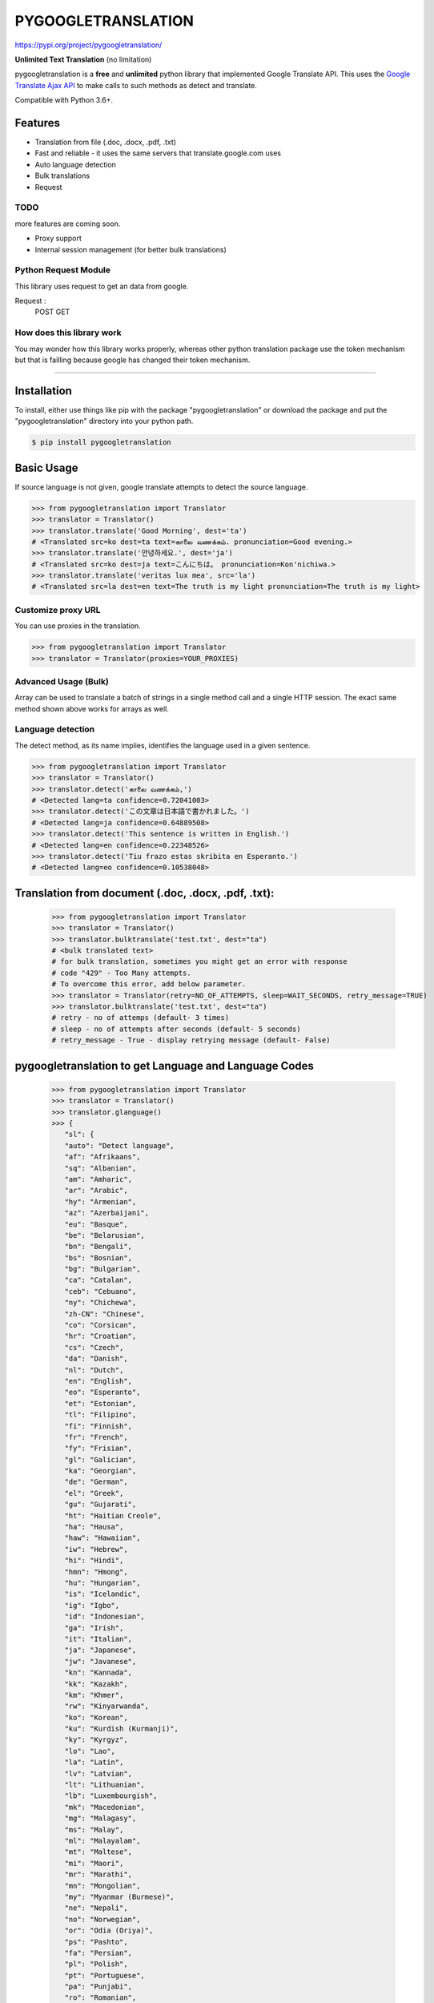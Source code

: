 PYGOOGLETRANSLATION
===================

https://pypi.org/project/pygoogletranslation/

|GitHub license| |travis status| |Documentation Status| |PyPI version|
|Coverage Status| |Code Climate|

**Unlimited Text Translation** (no limitation)

pygoogletranslation is a **free** and **unlimited** python library that
implemented Google Translate API. This uses the `Google Translate Ajax
API <https://translate.google.com>`__ to make calls to such methods as
detect and translate.

Compatible with Python 3.6+.


Features
--------

-  Translation from file (.doc, .docx, .pdf, .txt)
-  Fast and reliable - it uses the same servers that
   translate.google.com uses
-  Auto language detection
-  Bulk translations
-  Request

TODO
~~~~

more features are coming soon.

-  Proxy support
-  Internal session management (for better bulk translations)

Python Request Module
~~~~~~~~~~~~~~

This library uses request to get an data from google.

Request :
   POST
   GET
   


How does this library work
~~~~~~~~~~~~~~~~~~~~~~~~~~

You may wonder how this library works properly, whereas other
python translation package use the token mechanism but that is
failling because google has changed their token mechanism.

--------------

Installation
------------

To install, either use things like pip with the package "pygoogletranslation"
or download the package and put the "pygoogletranslation" directory into your
python path.

.. code:: bash

    $ pip install pygoogletranslation

Basic Usage
-----------

If source language is not given, google translate attempts to detect the
source language.


.. code:: python

    >>> from pygoogletranslation import Translator
    >>> translator = Translator()
    >>> translator.translate('Good Morning', dest='ta')
    # <Translated src=ko dest=ta text=காலை வணக்கம். pronunciation=Good evening.>
    >>> translator.translate('안녕하세요.', dest='ja')
    # <Translated src=ko dest=ja text=こんにちは。 pronunciation=Kon'nichiwa.>
    >>> translator.translate('veritas lux mea', src='la')
    # <Translated src=la dest=en text=The truth is my light pronunciation=The truth is my light>

Customize proxy URL
~~~~~~~~~~~~~~~~~~~~~

You can use proxies in the translation.

.. code:: python

    >>> from pygoogletranslation import Translator
    >>> translator = Translator(proxies=YOUR_PROXIES)

Advanced Usage (Bulk)
~~~~~~~~~~~~~~~~~~~~~

Array can be used to translate a batch of strings in a single method
call and a single HTTP session. The exact same method shown above works
for arrays as well.

.. code:: python
    >>> from pygoogletranslation import Translator
    >>> translator = Translator()
    >>> t = (translator.translate(["Good ' Morning", "India"], dest="ta"))
    >>> for _t in t:
    >>>     print(_t.text)
    # காலை வணக்கம்
    # இந்தியா
    

Language detection
~~~~~~~~~~~~~~~~~~

The detect method, as its name implies, identifies the language used in
a given sentence.

.. code:: python

    >>> from pygoogletranslation import Translator
    >>> translator = Translator()
    >>> translator.detect('காலை வணக்கம்,')
    # <Detected lang=ta confidence=0.72041003>
    >>> translator.detect('この文章は日本語で書かれました。')
    # <Detected lang=ja confidence=0.64889508>
    >>> translator.detect('This sentence is written in English.')
    # <Detected lang=en confidence=0.22348526>
    >>> translator.detect('Tiu frazo estas skribita en Esperanto.')
    # <Detected lang=eo confidence=0.10538048>
    
Translation from document (.doc, .docx, .pdf, .txt):
---------------------------------------------
    >>> from pygoogletranslation import Translator
    >>> translator = Translator()
    >>> translator.bulktranslate('test.txt', dest="ta")
    # <bulk translated text>
    # for bulk translation, sometimes you might get an error with response
    # code "429" - Too Many attempts.
    # To overcome this error, add below parameter.
    >>> translator = Translator(retry=NO_OF_ATTEMPTS, sleep=WAIT_SECONDS, retry_message=TRUE)
    >>> translator.bulktranslate('test.txt', dest="ta")
    # retry - no of attemps (default- 3 times)
    # sleep - no of attempts after seconds (default- 5 seconds)
    # retry_message - True - display retrying message (default- False)


pygoogletranslation to get Language and Language Codes
-------------------------------------------------------
               >>> from pygoogletranslation import Translator
               >>> translator = Translator()
               >>> translator.glanguage()
               >>> {
                  "sl": {
                  "auto": "Detect language",
                  "af": "Afrikaans",
                  "sq": "Albanian",
                  "am": "Amharic",
                  "ar": "Arabic",
                  "hy": "Armenian",
                  "az": "Azerbaijani",
                  "eu": "Basque",
                  "be": "Belarusian",
                  "bn": "Bengali",
                  "bs": "Bosnian",
                  "bg": "Bulgarian",
                  "ca": "Catalan",
                  "ceb": "Cebuano",
                  "ny": "Chichewa",
                  "zh-CN": "Chinese",
                  "co": "Corsican",
                  "hr": "Croatian",
                  "cs": "Czech",
                  "da": "Danish",
                  "nl": "Dutch",
                  "en": "English",
                  "eo": "Esperanto",
                  "et": "Estonian",
                  "tl": "Filipino",
                  "fi": "Finnish",
                  "fr": "French",
                  "fy": "Frisian",
                  "gl": "Galician",
                  "ka": "Georgian",
                  "de": "German",
                  "el": "Greek",
                  "gu": "Gujarati",
                  "ht": "Haitian Creole",
                  "ha": "Hausa",
                  "haw": "Hawaiian",
                  "iw": "Hebrew",
                  "hi": "Hindi",
                  "hmn": "Hmong",
                  "hu": "Hungarian",
                  "is": "Icelandic",
                  "ig": "Igbo",
                  "id": "Indonesian",
                  "ga": "Irish",
                  "it": "Italian",
                  "ja": "Japanese",
                  "jw": "Javanese",
                  "kn": "Kannada",
                  "kk": "Kazakh",
                  "km": "Khmer",
                  "rw": "Kinyarwanda",
                  "ko": "Korean",
                  "ku": "Kurdish (Kurmanji)",
                  "ky": "Kyrgyz",
                  "lo": "Lao",
                  "la": "Latin",
                  "lv": "Latvian",
                  "lt": "Lithuanian",
                  "lb": "Luxembourgish",
                  "mk": "Macedonian",
                  "mg": "Malagasy",
                  "ms": "Malay",
                  "ml": "Malayalam",
                  "mt": "Maltese",
                  "mi": "Maori",
                  "mr": "Marathi",
                  "mn": "Mongolian",
                  "my": "Myanmar (Burmese)",
                  "ne": "Nepali",
                  "no": "Norwegian",
                  "or": "Odia (Oriya)",
                  "ps": "Pashto",
                  "fa": "Persian",
                  "pl": "Polish",
                  "pt": "Portuguese",
                  "pa": "Punjabi",
                  "ro": "Romanian",
                  "ru": "Russian",
                  "sm": "Samoan",
                  "gd": "Scots Gaelic",
                  "sr": "Serbian",
                  "st": "Sesotho",
                  "sn": "Shona",
                  "sd": "Sindhi",
                  "si": "Sinhala",
                  "sk": "Slovak",
                  "sl": "Slovenian",
                  "so": "Somali",
                  "es": "Spanish",
                  "su": "Sundanese",
                  "sw": "Swahili",
                  "sv": "Swedish",
                  "tg": "Tajik",
                  "ta": "Tamil",
                  "tt": "Tatar",
                  "te": "Telugu",
                  "th": "Thai",
                  "tr": "Turkish",
                  "tk": "Turkmen",
                  "uk": "Ukrainian",
                  "ur": "Urdu",
                  "ug": "Uyghur",
                  "uz": "Uzbek",
                  "vi": "Vietnamese",
                  "cy": "Welsh",
                  "xh": "Xhosa",
                  "yi": "Yiddish",
                  "yo": "Yoruba",
                  "zu": "Zulu"
                  },
                  "tl": {
                  "af": "Afrikaans",
                  "sq": "Albanian",
                  "am": "Amharic",
                  "ar": "Arabic",
                  "hy": "Armenian",
                  "az": "Azerbaijani",
                  "eu": "Basque",
                  "be": "Belarusian",
                  "bn": "Bengali",
                  "bs": "Bosnian",
                  "bg": "Bulgarian",
                  "ca": "Catalan",
                  "ceb": "Cebuano",
                  "ny": "Chichewa",
                  "zh-CN": "Chinese (Simplified)",
                  "zh-TW": "Chinese (Traditional)",
                  "co": "Corsican",
                  "hr": "Croatian",
                  "cs": "Czech",
                  "da": "Danish",
                  "nl": "Dutch",
                  "en": "English",
                  "eo": "Esperanto",
                  "et": "Estonian",
                  "tl": "Filipino",
                  "fi": "Finnish",
                  "fr": "French",
                  "fy": "Frisian",
                  "gl": "Galician",
                  "ka": "Georgian",
                  "de": "German",
                  "el": "Greek",
                  "gu": "Gujarati",
                  "ht": "Haitian Creole",
                  "ha": "Hausa",
                  "haw": "Hawaiian",
                  "iw": "Hebrew",
                  "hi": "Hindi",
                  "hmn": "Hmong",
                  "hu": "Hungarian",
                  "is": "Icelandic",
                  "ig": "Igbo",
                  "id": "Indonesian",
                  "ga": "Irish",
                  "it": "Italian",
                  "ja": "Japanese",
                  "jw": "Javanese",
                  "kn": "Kannada",
                  "kk": "Kazakh",
                  "km": "Khmer",
                  "rw": "Kinyarwanda",
                  "ko": "Korean",
                  "ku": "Kurdish (Kurmanji)",
                  "ky": "Kyrgyz",
                  "lo": "Lao",
                  "la": "Latin",
                  "lv": "Latvian",
                  "lt": "Lithuanian",
                  "lb": "Luxembourgish",
                  "mk": "Macedonian",
                  "mg": "Malagasy",
                  "ms": "Malay",
                  "ml": "Malayalam",
                  "mt": "Maltese",
                  "mi": "Maori",
                  "mr": "Marathi",
                  "mn": "Mongolian",
                  "my": "Myanmar (Burmese)",
                  "ne": "Nepali",
                  "no": "Norwegian",
                  "or": "Odia (Oriya)",
                  "ps": "Pashto",
                  "fa": "Persian",
                  "pl": "Polish",
                  "pt": "Portuguese",
                  "pa": "Punjabi",
                  "ro": "Romanian",
                  "ru": "Russian",
                  "sm": "Samoan",
                  "gd": "Scots Gaelic",
                  "sr": "Serbian",
                  "st": "Sesotho",
                  "sn": "Shona",
                  "sd": "Sindhi",
                  "si": "Sinhala",
                  "sk": "Slovak",
                  "sl": "Slovenian",
                  "so": "Somali",
                  "es": "Spanish",
                  "su": "Sundanese",
                  "sw": "Swahili",
                  "sv": "Swedish",
                  "tg": "Tajik",
                  "ta": "Tamil",
                  "tt": "Tatar",
                  "te": "Telugu",
                  "th": "Thai",
                  "tr": "Turkish",
                  "tk": "Turkmen",
                  "uk": "Ukrainian",
                  "ur": "Urdu",
                  "ug": "Uyghur",
                  "uz": "Uzbek",
                  "vi": "Vietnamese",
                  "cy": "Welsh",
                  "xh": "Xhosa",
                  "yi": "Yiddish",
                  "yo": "Yoruba",
                  "zu": "Zulu"
                  },
                  "al": {}
                  }

--------------

Note on library usage
---------------------

DISCLAIMER: this is an unofficial library using the web API of translate.google.com
and also is not associated with Google.

-  

-  Due to limitations of the web version of google translate, this API
   does not guarantee that the library would work properly at all times
   (so please use this library if you don't care about stability).

-  **Important:** If you want to use a stable API, I highly recommend you to use
   `Google's official translate
   API <https://cloud.google.com/translate/docs>`__.

-  If you get HTTP 5xx error or errors like #6, it's probably because
   Google has banned your client IP address.

--------------

Versioning
----------

This library follows `Semantic Versioning <http://semver.org/>`__ from
v2.0.0. Any release versioned 0.x.y is subject to backwards incompatible
changes at any time.

Contributing
-------------------------

Contributions are more than welcomed. See
`CONTRIBUTING.md <CONTRIBUTING.md>`__

-----------------------------------------

License
-------

pygoogletranslation is licensed under the MIT License. The terms are as
follows:

::
MIT License

Copyright (c) 2021 Saravananslb

Permission is hereby granted, free of charge, to any person obtaining a copy
of this software and associated documentation files (the "Software"), to deal
in the Software without restriction, including without limitation the rights
to use, copy, modify, merge, publish, distribute, sublicense, and/or sell
copies of the Software, and to permit persons to whom the Software is
furnished to do so, subject to the following conditions:

The above copyright notice and this permission notice shall be included in all
copies or substantial portions of the Software.

THE SOFTWARE IS PROVIDED "AS IS", WITHOUT WARRANTY OF ANY KIND, EXPRESS OR
IMPLIED, INCLUDING BUT NOT LIMITED TO THE WARRANTIES OF MERCHANTABILITY,
FITNESS FOR A PARTICULAR PURPOSE AND NONINFRINGEMENT. IN NO EVENT SHALL THE
AUTHORS OR COPYRIGHT HOLDERS BE LIABLE FOR ANY CLAIM, DAMAGES OR OTHER
LIABILITY, WHETHER IN AN ACTION OF CONTRACT, TORT OR OTHERWISE, ARISING FROM,
OUT OF OR IN CONNECTION WITH THE SOFTWARE OR THE USE OR OTHER DEALINGS IN THE
SOFTWARE.


.. |GitHub license| image:: https://img.shields.io/github/license/mashape/apistatus.svg
   :target: http://opensource.org/licenses/MIT
.. |travis status| image:: https://travis-ci.org/ssut/py-googletrans.svg?branch=master
   :target: https://travis-ci.org/Saravananslb/py-googletranslation
.. |Documentation Status| image:: https://readthedocs.org/projects/py-googletrans/badge/?version=latest
  
.. |PyPI version| image:: https://badge.fury.io/py/pygoogletranslation.svg
   :target: http://badge.fury.io/py/pygoogletranslation
.. |Coverage Status| image:: https://coveralls.io/repos/github/ssut/py-googletrans/badge.svg
   
.. |Code Climate| image:: https://codeclimate.com/github/ssut/py-googletrans/badges/gpa.svg
   
